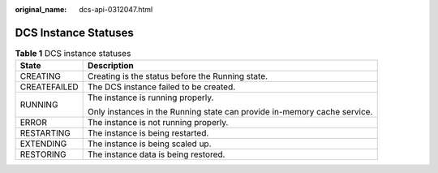 :original_name: dcs-api-0312047.html

.. _dcs-api-0312047:

DCS Instance Statuses
=====================

.. table:: **Table 1** DCS instance statuses

   +-----------------------------------+--------------------------------------------------------------------------+
   | State                             | Description                                                              |
   +===================================+==========================================================================+
   | CREATING                          | Creating is the status before the Running state.                         |
   +-----------------------------------+--------------------------------------------------------------------------+
   | CREATEFAILED                      | The DCS instance failed to be created.                                   |
   +-----------------------------------+--------------------------------------------------------------------------+
   | RUNNING                           | The instance is running properly.                                        |
   |                                   |                                                                          |
   |                                   | Only instances in the Running state can provide in-memory cache service. |
   +-----------------------------------+--------------------------------------------------------------------------+
   | ERROR                             | The instance is not running properly.                                    |
   +-----------------------------------+--------------------------------------------------------------------------+
   | RESTARTING                        | The instance is being restarted.                                         |
   +-----------------------------------+--------------------------------------------------------------------------+
   | EXTENDING                         | The instance is being scaled up.                                         |
   +-----------------------------------+--------------------------------------------------------------------------+
   | RESTORING                         | The instance data is being restored.                                     |
   +-----------------------------------+--------------------------------------------------------------------------+
